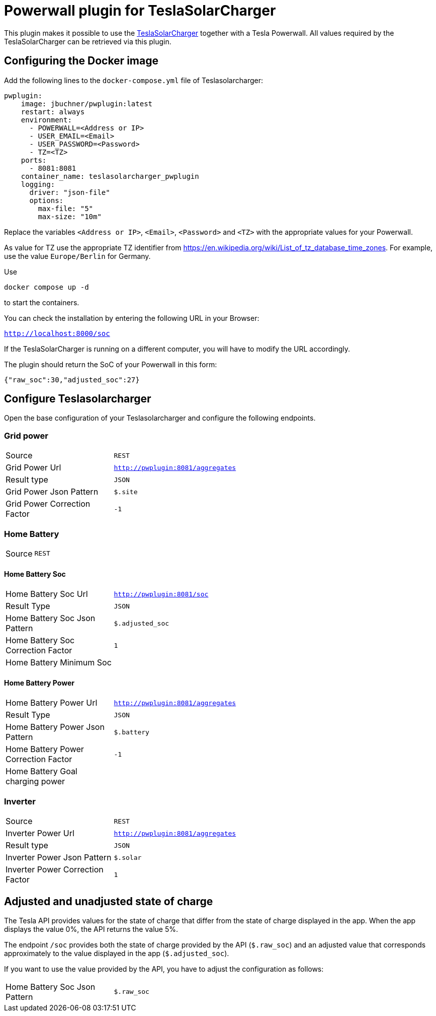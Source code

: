 = Powerwall plugin for TeslaSolarCharger

This plugin makes it possible to use the https://github.com/pkuehnel/TeslaSolarCharger[TeslaSolarCharger] together with a Tesla Powerwall. All values required by the TeslaSolarCharger can be retrieved via this plugin.

== Configuring the Docker image

Add the following lines to the `docker-compose.yml` file of Teslasolarcharger:

[source, yaml]
----
pwplugin:
    image: jbuchner/pwplugin:latest
    restart: always
    environment:
      - POWERWALL=<Address or IP>
      - USER_EMAIL=<Email>
      - USER_PASSWORD=<Password>
      - TZ=<TZ>
    ports:
      - 8081:8081
    container_name: teslasolarcharger_pwplugin
    logging:
      driver: "json-file"
      options:
        max-file: "5"
        max-size: "10m"
----

Replace the variables `<Address or IP>`, `<Email>`, `<Password>` and `<TZ>` with the appropriate values for your Powerwall.

As value for TZ use the appropriate TZ identifier from https://en.wikipedia.org/wiki/List_of_tz_database_time_zones. For example, use the value `Europe/Berlin` for Germany.

Use

[source, sh]
----
docker compose up -d
----

to start the containers.

You can check the installation by entering the following URL in your Browser:

`http://localhost:8000/soc`

If the TeslaSolarCharger is running on a different computer, you will have to modify the URL accordingly.

The plugin should return the SoC of your Powerwall in this form:

`{"raw_soc":30,"adjusted_soc":27}`

== Configure Teslasolarcharger

Open the base configuration of your Teslasolarcharger and configure the following endpoints.

=== Grid power

[cols="1,3",width=100%]
|===

| Source
| `REST`

| Grid Power Url
| `http://pwplugin:8081/aggregates`

| Result type
| `JSON`

| Grid Power Json Pattern
| `$.site`

| Grid Power Correction Factor
| `-1`

|===

=== Home Battery

[cols="1,3",width=100%]
|===

| Source
| `REST`

|===

==== Home Battery Soc

[cols="1,3",width=100%]
|===

| Home Battery Soc Url 
| `http://pwplugin:8081/soc`

| Result Type
| `JSON`

| Home Battery Soc Json Pattern
| `$.adjusted_soc`

| Home Battery Soc Correction Factor
| `1`

| Home Battery Minimum Soc 
|

|===

==== Home Battery Power

[cols="1,3",width=100%]
|===

| Home Battery Power Url 
| `http://pwplugin:8081/aggregates`

| Result Type
| `JSON`

| Home Battery Power Json Pattern
| `$.battery`

| Home Battery Power Correction Factor
| `-1`

| Home Battery Goal charging power 
|

|===


=== Inverter

[cols="1,3",width=100%]
|===

| Source
| `REST`

| Inverter Power Url
| `http://pwplugin:8081/aggregates`

| Result type
| `JSON`

| Inverter Power Json Pattern
| `$.solar`

| Inverter Power Correction Factor
| `1`

|===

== Adjusted and unadjusted state of charge

The Tesla API provides values for the state of charge that differ from the state of charge displayed in the app. When the app displays the value 0%, the API returns the value 5%.

The endpoint `/soc` provides both the state of charge provided by the API (`$.raw_soc`) and an adjusted value that corresponds approximately to the value displayed in the app (`$.adjusted_soc`).

If you want to use the value provided by the API, you have to adjust the configuration as follows:

[cols="1,3",width=100%]
|===
| Home Battery Soc Json Pattern
| `$.raw_soc`
|===